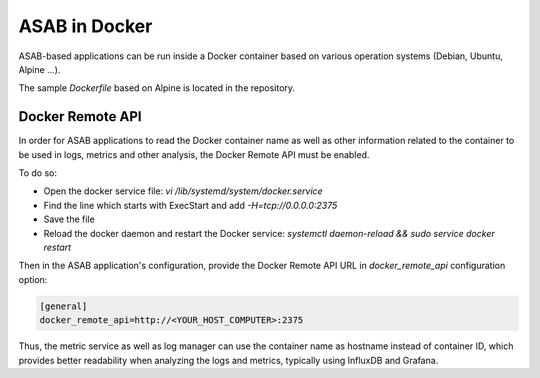 ASAB in Docker
=================

.. py:currentmodule:: asab

ASAB-based applications can be run inside a Docker container based
on various operation systems (Debian, Ubuntu, Alpine ...).

The sample `Dockerfile` based on Alpine is located in the repository.

Docker Remote API
------------

In order for ASAB applications to read the Docker container name
as well as other information related to the container to be used in logs, metrics and other analysis,
the Docker Remote API must be enabled.

To do so:

- Open the docker service file: `vi /lib/systemd/system/docker.service`
- Find the line which starts with ExecStart and add `-H=tcp://0.0.0.0:2375`
- Save the file
- Reload the docker daemon and restart the Docker service: `systemctl daemon-reload && sudo service docker restart`

Then in the ASAB application's configuration, provide
the Docker Remote API URL in `docker_remote_api` configuration option:

.. code-block:: bash

	[general]
	docker_remote_api=http://<YOUR_HOST_COMPUTER>:2375

Thus, the metric service as well as log manager can use the container
name as hostname instead of container ID, which provides better readability
when analyzing the logs and metrics, typically using InfluxDB and Grafana.
